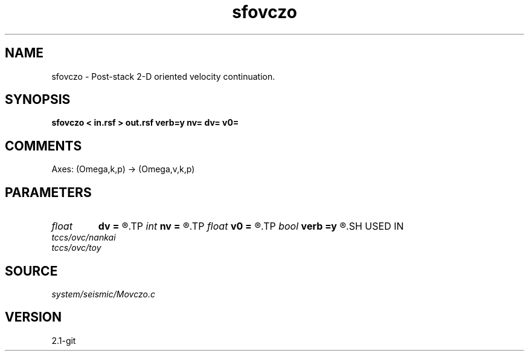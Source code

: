 .TH sfovczo 1  "APRIL 2019" Madagascar "Madagascar Manuals"
.SH NAME
sfovczo \- Post-stack 2-D oriented velocity continuation. 
.SH SYNOPSIS
.B sfovczo < in.rsf > out.rsf verb=y nv= dv= v0=
.SH COMMENTS

Axes: (Omega,k,p) -> (Omega,v,k,p)

.SH PARAMETERS
.PD 0
.TP
.I float  
.B dv
.B =
.R  	velocity step size
.TP
.I int    
.B nv
.B =
.R  	velocity steps
.TP
.I float  
.B v0
.B =
.R  	starting velocity
.TP
.I bool   
.B verb
.B =y
.R  [y/n]	verbosity flag
.SH USED IN
.TP
.I tccs/ovc/nankai
.TP
.I tccs/ovc/toy
.SH SOURCE
.I system/seismic/Movczo.c
.SH VERSION
2.1-git
